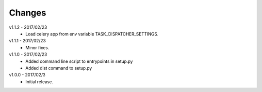 Changes
=======
v1.1.2 - 2017/02/23
 * Load celery app from env variable TASK_DISPATCHER_SETTINGS.

v1.1.1 - 2017/02/23
 * Minor fixes.

v1.1.0 - 2017/02/23
 * Added command line script to entrypoints in setup.py
 * Added dist command to setup.py

v1.0.0 - 2017/02/3
 * Initial release.
